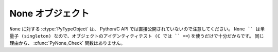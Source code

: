 .. highlightlang:: c

.. _noneobject:

None オブジェクト
-----------------

.. index:: object: None

``None`` に対する :ctype:`PyTypeObject` は、 Python/C API では直接公開されていないので注意してください。
``None `` は単量子 (singleton) なので、オブジェクトのアイデンティティテスト (C では `` ==``) を使うだけで十分だからです。
同じ理由から、 :cfunc:`PyNone_Check` 関数はありません。


.. cvar:: PyObject* Py_None

   Python における ``None`` オブジェクトで、値がないことを表します。このオブジェクトにはメソッドがありません。リファレンスカウントに
   ついては、このオブジェクトも他のオブジェクトと同様に扱う必要があります。


.. cmacro:: Py_RETURN_NONE

   C 関数から :cdata:`Py_None` を戻す操作を適切に行うためのマクロです。

